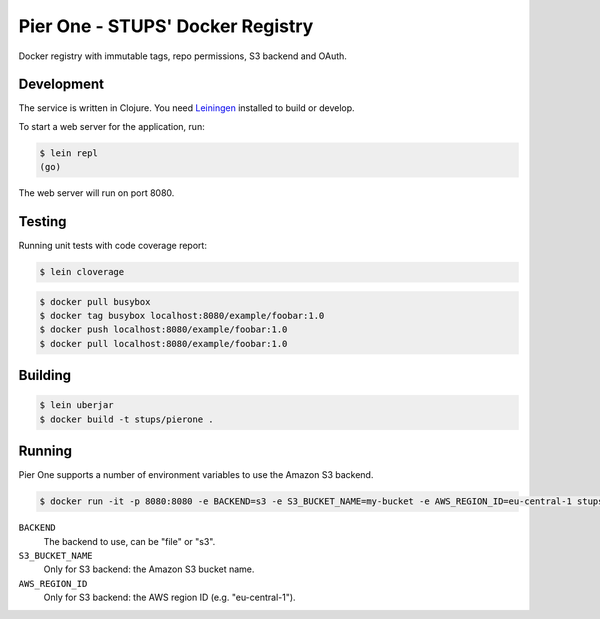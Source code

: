 =================================
Pier One - STUPS' Docker Registry
=================================

.. image:: https://travis-ci.org/zalando-stups/pierone.svg?branch=master
   :target: https://travis-ci.org/zalando-stups/pierone
   :alt: Travis CI build status

.. image:: https://coveralls.io/repos/zalando-stups/pierone/badge.svg
   :target: https://coveralls.io/r/zalando-stups/pierone
   :alt: Coveralls status

Docker registry with immutable tags, repo permissions, S3 backend and OAuth.

Development
===========

The service is written in Clojure. You need Leiningen_ installed to build or develop.

To start a web server for the application, run:

.. code-block:: bash

    $ lein repl
    (go)

The web server will run on port 8080.

Testing
=======

Running unit tests with code coverage report:

.. code-block:: bash

    $ lein cloverage

.. code-block:: bash

    $ docker pull busybox
    $ docker tag busybox localhost:8080/example/foobar:1.0
    $ docker push localhost:8080/example/foobar:1.0
    $ docker pull localhost:8080/example/foobar:1.0

Building
========

.. code-block:: bash

    $ lein uberjar
    $ docker build -t stups/pierone .

Running
=======

Pier One supports a number of environment variables to use the Amazon S3 backend.

.. code-block:: bash

    $ docker run -it -p 8080:8080 -e BACKEND=s3 -e S3_BUCKET_NAME=my-bucket -e AWS_REGION_ID=eu-central-1 stups/pierone

``BACKEND``
    The backend to use, can be "file" or "s3".
``S3_BUCKET_NAME``
    Only for S3 backend: the Amazon S3 bucket name.
``AWS_REGION_ID``
    Only for S3 backend: the AWS region ID (e.g. "eu-central-1").

.. _Leiningen: http://leiningen.org/
